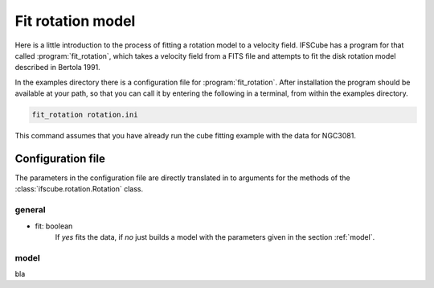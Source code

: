 Fit rotation model
==================

Here is a little introduction to the process of fitting a rotation model
to a velocity field. IFSCube has a program for that called :program:`fit_rotation`,
which takes a velocity field from a FITS file and attempts to fit the disk
rotation model described in Bertola 1991.

In the examples directory there is a configuration file for :program:`fit_rotation`.
After installation the program should be available at your path, so that you
can call it by entering the following in a terminal, from within the examples
directory.

.. code-block:: bash

    fit_rotation rotation.ini

This command assumes that you have already run the cube fitting example with
the data for NGC3081.

Configuration file
------------------

The parameters in the configuration file are directly translated in to arguments
for the methods of the :class:`ifscube.rotation.Rotation` class.

general
*******

* fit: boolean
    If *yes* fits the data, if *no* just builds a model with the parameters given
    in the section :ref:`model`.


model
*****

bla